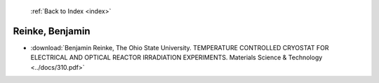  :ref:`Back to Index <index>`

Reinke, Benjamin
----------------

* :download:`Benjamin Reinke, The Ohio State University. TEMPERATURE CONTROLLED CRYOSTAT FOR ELECTRICAL AND OPTICAL REACTOR IRRADIATION EXPERIMENTS. Materials Science & Technology <../docs/310.pdf>`
